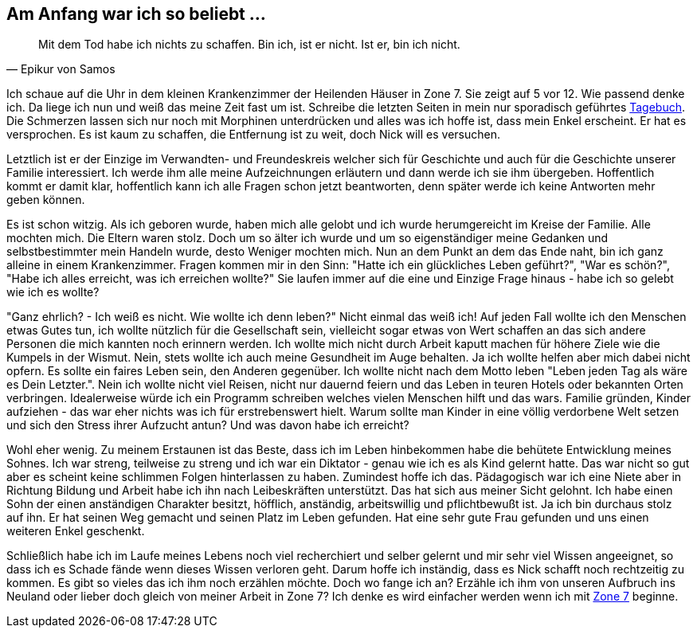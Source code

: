 // Kurzgeschichte "Zone 7" - Kapitel X
== Am Anfang war ich so beliebt ...

[quote, Epikur von Samos]
Mit dem Tod habe ich nichts zu schaffen. Bin ich, ist er nicht. Ist er, bin ich nicht.

Ich schaue auf die Uhr in dem kleinen Krankenzimmer der Heilenden Häuser in Zone 7. Sie zeigt auf
5 vor 12. Wie passend denke ich. Da liege ich nun und weiß das meine Zeit fast um ist. Schreibe
die letzten Seiten in mein nur sporadisch geführtes xref:../tagebuch.adoc[Tagebuch]. Die Schmerzen
lassen sich nur noch mit Morphinen unterdrücken und alles was ich hoffe ist, dass mein Enkel erscheint.
Er hat es versprochen. Es ist kaum zu schaffen, die Entfernung ist zu weit, doch Nick will es versuchen.

Letztlich ist er der Einzige im Verwandten- und Freundeskreis welcher sich für Geschichte und auch
für die Geschichte unserer Familie interessiert. Ich werde ihm alle meine Aufzeichnungen erläutern
und dann werde ich sie ihm übergeben. Hoffentlich kommt er damit klar, hoffentlich kann ich alle
Fragen schon jetzt beantworten, denn später werde ich keine Antworten mehr geben können.

Es ist schon witzig. Als ich geboren wurde, haben mich alle gelobt und ich wurde herumgereicht im Kreise
der Familie. Alle mochten mich. Die Eltern waren stolz. Doch um so älter ich wurde und um so eigenständiger
meine Gedanken und selbstbestimmter mein Handeln wurde, desto Weniger mochten mich. Nun an dem Punkt
an dem das Ende naht, bin ich ganz alleine in einem Krankenzimmer. Fragen kommen mir in den Sinn:
"Hatte ich ein glückliches Leben geführt?", "War es schön?", "Habe ich alles erreicht, was ich erreichen wollte?"
Sie laufen immer auf die eine und Einzige Frage hinaus - habe ich so gelebt wie ich es wollte?

"Ganz ehrlich? - Ich weiß es nicht. Wie wollte ich denn leben?" Nicht einmal das weiß ich! Auf jeden
Fall wollte ich den Menschen etwas Gutes tun, ich wollte nützlich für die Gesellschaft sein, vielleicht
sogar etwas von Wert schaffen an das sich andere Personen die mich kannten noch erinnern werden.
Ich wollte mich nicht durch Arbeit kaputt machen für höhere Ziele wie die Kumpels in der Wismut. Nein,
stets wollte ich auch meine Gesundheit im Auge behalten. Ja ich wollte helfen aber mich dabei nicht
opfern. Es sollte ein faires Leben sein, den Anderen gegenüber. Ich wollte nicht nach dem Motto leben
"Leben jeden Tag als wäre es Dein Letzter.". Nein ich wollte nicht viel Reisen, nicht nur dauernd feiern
und das Leben in teuren Hotels oder bekannten Orten verbringen. Idealerweise würde ich ein Programm
schreiben welches vielen Menschen hilft und das wars. Familie gründen, Kinder aufziehen - das war eher
nichts was ich für erstrebenswert hielt. Warum sollte man Kinder in eine völlig verdorbene Welt setzen
und sich den Stress ihrer Aufzucht antun? Und was davon habe ich erreicht?

Wohl eher wenig. Zu meinem Erstaunen ist das Beste, dass ich im Leben hinbekommen habe die behütete
Entwicklung meines Sohnes. Ich war streng, teilweise zu streng und ich war ein Diktator - genau wie
ich es als Kind gelernt hatte. Das war nicht so gut aber es scheint keine schlimmen Folgen hinterlassen
zu haben. Zumindest hoffe ich das. Pädagogisch war ich eine Niete aber in Richtung Bildung und Arbeit
habe ich ihn nach Leibeskräften unterstützt. Das hat sich aus meiner Sicht gelohnt. Ich habe einen Sohn
der einen anständigen Charakter besitzt, höfflich, anständig, arbeitswillig und pflichtbewußt ist. Ja
ich bin durchaus stolz auf ihn. Er hat seinen Weg gemacht und seinen Platz im Leben gefunden. Hat eine
sehr gute Frau gefunden und uns einen weiteren Enkel geschenkt.

Schließlich habe ich im Laufe meines Lebens noch viel recherchiert und selber gelernt und mir sehr
viel Wissen angeeignet, so dass ich es Schade fände wenn dieses Wissen verloren geht. Darum hoffe ich
inständig, dass es Nick schafft noch rechtzeitig zu kommen. Es gibt so vieles das ich ihm noch erzählen
möchte. Doch wo fange ich an? Erzähle ich ihm von unseren Aufbruch ins Neuland
oder lieber doch gleich von meiner Arbeit in Zone 7? Ich denke es wird einfacher werden wenn ich mit
xref:AbschiedFloridaArklab.adoc[Zone 7] beginne.


